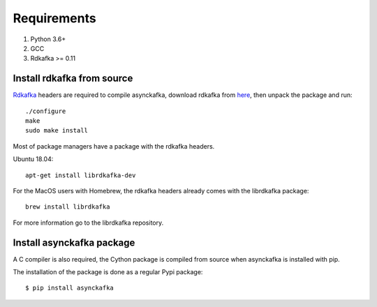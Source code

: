 Requirements
============

#. Python 3.6+
#. GCC
#. Rdkafka >= 0.11

Install rdkafka from source
---------------------------

Rdkafka_ headers are required to compile asynckafka, download
rdkafka from here_, then unpack the package and run::

    ./configure
    make
    sudo make install

.. _here: https://github.com/edenhill/librdkafka/releases
.. _Rdkafka: https://github.com/edenhill/librdkafka

Most of package managers have a package with the rdkafka headers.

Ubuntu 18.04::

    apt-get install librdkafka-dev

For the MacOS users with Homebrew, the rdkafka headers already comes with the librdkafka package::

    brew install librdkafka

For more information go to the librdkafka repository.

Install asynckafka package
--------------------------

A C compiler is also required, the Cython package is compiled from source when asynckafka is installed with pip.

The installation of the package is done as a regular Pypi package::

    $ pip install asynckafka
